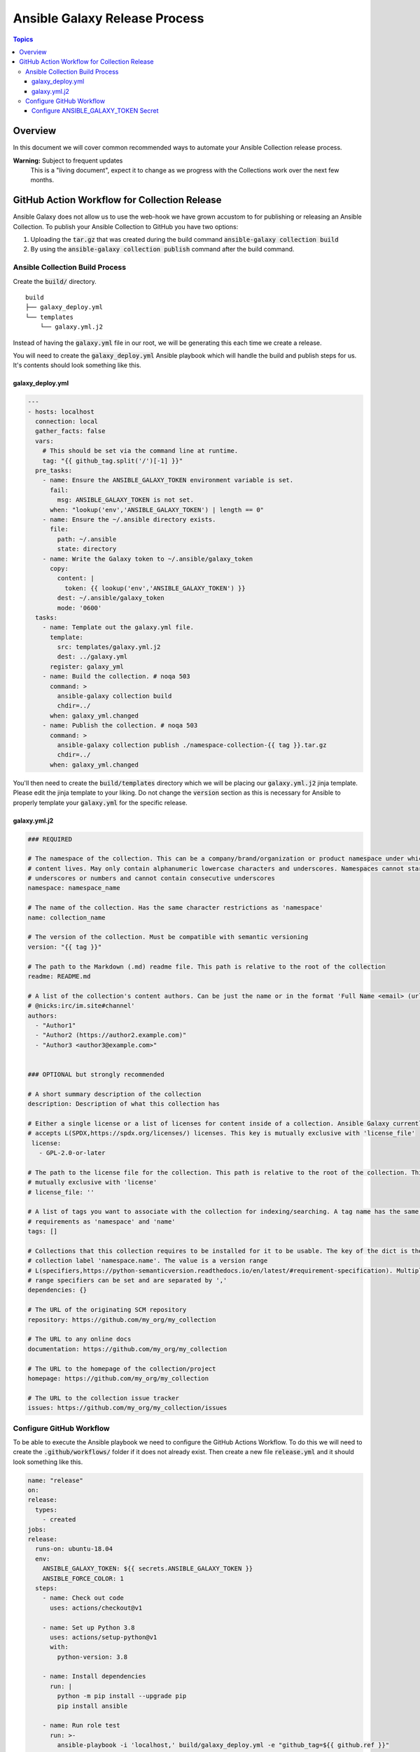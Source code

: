 ******************************
Ansible Galaxy Release Process
******************************

.. contents:: Topics

Overview
========
In this document we will cover common recommended ways to automate your Ansible
Collection release process.

**Warning:** Subject to frequent updates
       This is a "living document", expect it to change as we progress with the
       Collections work over the next few months.

GitHub Action Workflow for Collection Release
=============================================

Ansible Galaxy does not allow us to use the web-hook we have grown accustom to
for publishing or releasing an Ansible Collection. To publish your Ansible
Collection to GitHub you have two options:

#.  Uploading the :code:`tar.gz` that was created during the build command
    :code:`ansible-galaxy collection build`
#.  By using the :code:`ansible-galaxy collection publish` command after the
    build command.

Ansible Collection Build Process
--------------------------------


Create the :code:`build/` directory.
::

  build
  ├── galaxy_deploy.yml
  └── templates
      └── galaxy.yml.j2

Instead of having the :code:`galaxy.yml` file in our root, we will be generating
this each time we create a release.

You will need to create the :code:`galaxy_deploy.yml` Ansible playbook which
will handle the build and publish steps for us. It's contents should look
something like this.

galaxy_deploy.yml
^^^^^^^^^^^^^^^^^
.. code-block:: yaml

  ---
  - hosts: localhost
    connection: local
    gather_facts: false
    vars:
      # This should be set via the command line at runtime.
      tag: "{{ github_tag.split('/')[-1] }}"
    pre_tasks:
      - name: Ensure the ANSIBLE_GALAXY_TOKEN environment variable is set.
        fail:
          msg: ANSIBLE_GALAXY_TOKEN is not set.
        when: "lookup('env','ANSIBLE_GALAXY_TOKEN') | length == 0"
      - name: Ensure the ~/.ansible directory exists.
        file:
          path: ~/.ansible
          state: directory
      - name: Write the Galaxy token to ~/.ansible/galaxy_token
        copy:
          content: |
            token: {{ lookup('env','ANSIBLE_GALAXY_TOKEN') }}
          dest: ~/.ansible/galaxy_token
          mode: '0600'
    tasks:
      - name: Template out the galaxy.yml file.
        template:
          src: templates/galaxy.yml.j2
          dest: ../galaxy.yml
        register: galaxy_yml
      - name: Build the collection. # noqa 503
        command: >
          ansible-galaxy collection build
          chdir=../
        when: galaxy_yml.changed
      - name: Publish the collection. # noqa 503
        command: >
          ansible-galaxy collection publish ./namespace-collection-{{ tag }}.tar.gz
          chdir=../
        when: galaxy_yml.changed

You'll then need to create the :code:`build/templates` directory which we will
be placing our :code:`galaxy.yml.j2` jinja template. Please edit the jinja
template to your liking. Do not change the :code:`version` section as this is
necessary for Ansible to properly template your :code:`galaxy.yml` for the
specific release.

galaxy.yml.j2
^^^^^^^^^^^^^
.. code-block:: yaml

  ### REQUIRED

  # The namespace of the collection. This can be a company/brand/organization or product namespace under which all
  # content lives. May only contain alphanumeric lowercase characters and underscores. Namespaces cannot start with
  # underscores or numbers and cannot contain consecutive underscores
  namespace: namespace_name

  # The name of the collection. Has the same character restrictions as 'namespace'
  name: collection_name

  # The version of the collection. Must be compatible with semantic versioning
  version: "{{ tag }}"

  # The path to the Markdown (.md) readme file. This path is relative to the root of the collection
  readme: README.md

  # A list of the collection's content authors. Can be just the name or in the format 'Full Name <email> (url)
  # @nicks:irc/im.site#channel'
  authors:
    - "Author1"
    - "Author2 (https://author2.example.com)"
    - "Author3 <author3@example.com>"


  ### OPTIONAL but strongly recommended

  # A short summary description of the collection
  description: Description of what this collection has

  # Either a single license or a list of licenses for content inside of a collection. Ansible Galaxy currently only
  # accepts L(SPDX,https://spdx.org/licenses/) licenses. This key is mutually exclusive with 'license_file'
   license:
     - GPL-2.0-or-later

  # The path to the license file for the collection. This path is relative to the root of the collection. This key is
  # mutually exclusive with 'license'
  # license_file: ''

  # A list of tags you want to associate with the collection for indexing/searching. A tag name has the same character
  # requirements as 'namespace' and 'name'
  tags: []

  # Collections that this collection requires to be installed for it to be usable. The key of the dict is the
  # collection label 'namespace.name'. The value is a version range
  # L(specifiers,https://python-semanticversion.readthedocs.io/en/latest/#requirement-specification). Multiple version
  # range specifiers can be set and are separated by ','
  dependencies: {}

  # The URL of the originating SCM repository
  repository: https://github.com/my_org/my_collection

  # The URL to any online docs
  documentation: https://github.com/my_org/my_collection

  # The URL to the homepage of the collection/project
  homepage: https://github.com/my_org/my_collection

  # The URL to the collection issue tracker
  issues: https://github.com/my_org/my_collection/issues


Configure GitHub Workflow
-------------------------

To be able to execute the Ansible playbook we need to configure the GitHub
Actions Workflow. To do this we will need to create the
:code:`.github/workflows/` folder if it does not already exist. Then create a
new file :code:`release.yml` and it should look something like this.

.. code-block:: yaml

  name: "release"
  on:
  release:
    types:
      - created
  jobs:
  release:
    runs-on: ubuntu-18.04
    env:
      ANSIBLE_GALAXY_TOKEN: ${{ secrets.ANSIBLE_GALAXY_TOKEN }}
      ANSIBLE_FORCE_COLOR: 1
    steps:
      - name: Check out code
        uses: actions/checkout@v1

      - name: Set up Python 3.8
        uses: actions/setup-python@v1
        with:
          python-version: 3.8

      - name: Install dependencies
        run: |
          python -m pip install --upgrade pip
          pip install ansible

      - name: Run role test
        run: >-
          ansible-playbook -i 'localhost,' build/galaxy_deploy.yml -e "github_tag=${{ github.ref }}"

In this file you may notice we have :code:`github.ref`, and
:code:`secrets.ANSIBLE_GALAXY_TOKEN` vars. These vars will be handled by GitHub
on execution of the workflow. The :code:`github.ref` is automatic and will be
parsed from GitHub as it passes this value on release to the Workflow
automatically.

Configure ANSIBLE_GALAXY_TOKEN Secret
^^^^^^^^^^^^^^^^^^^^^^^^^^^^^^^^^^^^^

#.  Go to Ansible Galaxy and get your API Key. You can find it on
    https://galaxy.ansible.com/me/preferences in the section API Key. Just click
    on "Show API Key".
#.  Go to your GitHub repository. Click on "Settings" -> "Secrets".
#.  Click on "Add a new secret"
#.  For the name of the secret, it's important you use ANSIBLE_GALAXY_TOKEN
    as that is what the Workflow is referencing. These values must match
#.  After you place the API Key as the value, click on "Add secret".

After this step is completed you should be able to trigger a release and watch
your Ansible collection be published on the GitHub Actions page.
